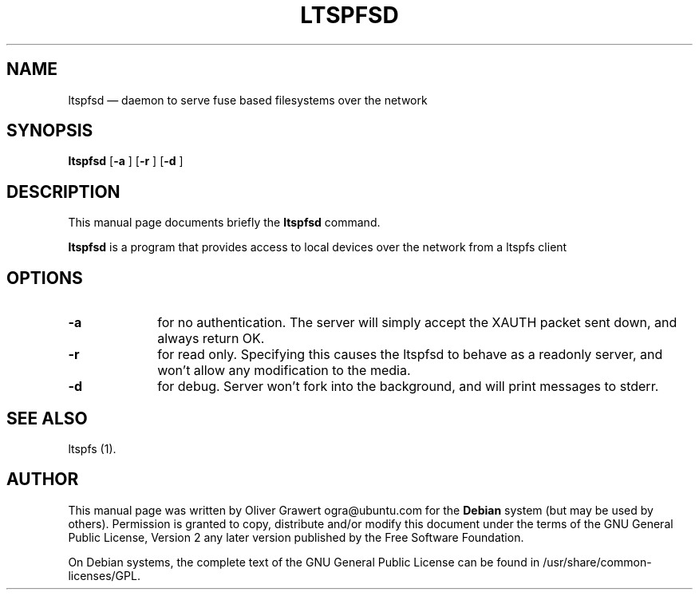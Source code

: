 .TH "LTSPFSD" "1" 
.SH "NAME" 
ltspfsd \(em daemon to serve fuse based filesystems over the network 
.SH "SYNOPSIS" 
.PP 
\fBltspfsd\fR [\fB-a \fP]  [\fB-r \fP]  [\fB-d \fP]  
.SH "DESCRIPTION" 
.PP 
This manual page documents briefly the 
\fBltspfsd\fR command. 
 
.PP 
\fBltspfsd\fR is a program that provides access to local devices over the network from a ltspfs client 
.SH "OPTIONS" 
.IP "\fB-a\fP         " 10 
for no authentication. The server will simply accept the XAUTH packet sent down, and always return OK. 
.IP "\fB-r\fP         " 10 
for read only. Specifying this causes the ltspfsd to behave as a readonly server, and won't allow any modification to the media. 
.IP "\fB-d\fP         " 10 
for debug. Server won't fork into the background, and will print messages to stderr. 
.SH "SEE ALSO" 
.PP 
ltspfs (1). 
.SH "AUTHOR" 
.PP 
This manual page was written by Oliver Grawert ogra@ubuntu.com for 
the \fBDebian\fP system (but may be used by others).  Permission is 
granted to copy, distribute and/or modify this document under 
the terms of the GNU General Public License, Version 2 any  
later version published by the Free Software Foundation. 
 
.PP 
On Debian systems, the complete text of the GNU General Public 
License can be found in /usr/share/common-licenses/GPL. 
 
.\" created by instant / docbook-to-man, Fri 25 Aug 2006, 21:38 
